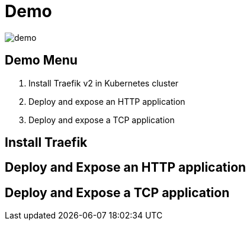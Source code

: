 = Demo

image::demo.jpg[]

== Demo Menu

1. Install Traefik v2 in Kubernetes cluster
2. Deploy and expose an HTTP application
3. Deploy and expose a TCP application

== Install Traefik

== Deploy and Expose an HTTP application

== Deploy and Expose a TCP application

